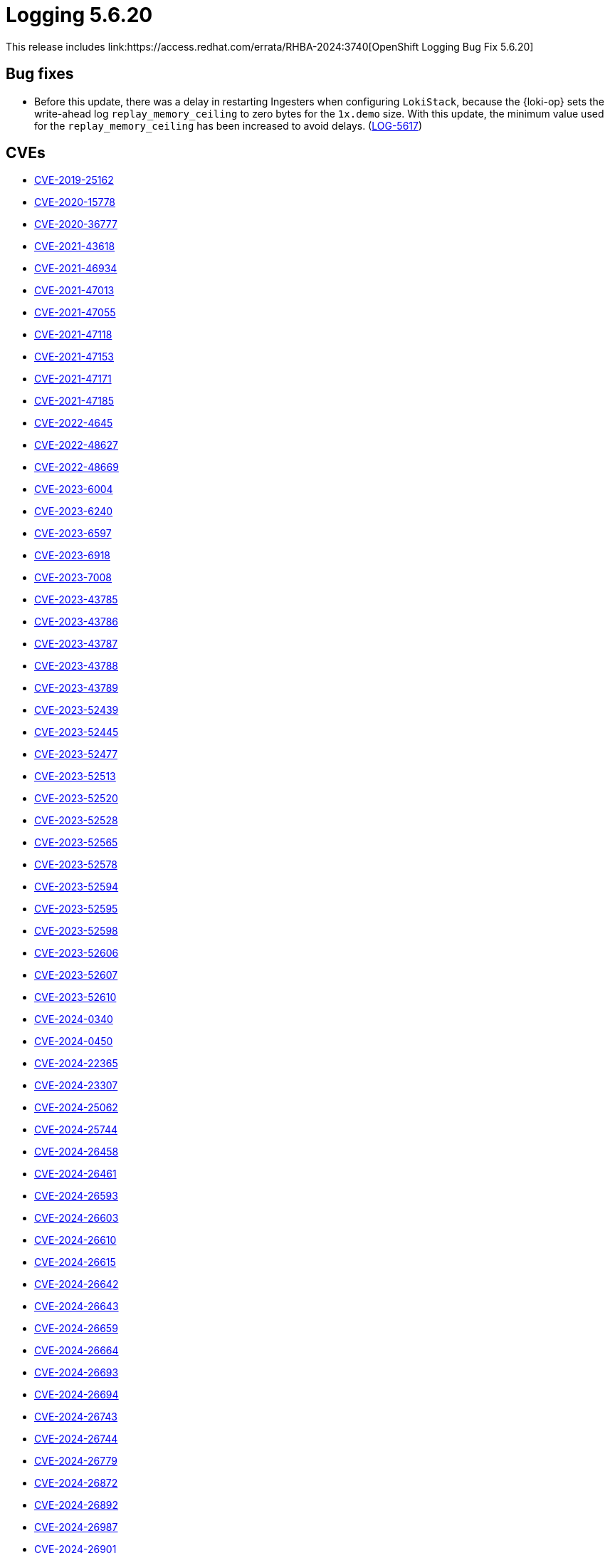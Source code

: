 // module included in /logging/logging-5-6-release-notes
:_mod-docs-content-type: REFERENCE
[id="logging-release-notes-5-6-20_{context}"]
= Logging 5.6.20
This release includes link:https://access.redhat.com/errata/RHBA-2024:3740[OpenShift Logging Bug Fix 5.6.20]

[id="logging-release-notes-5-6-20-bug-fixes"]
== Bug fixes

* Before this update, there was a delay in restarting Ingesters when configuring `LokiStack`, because the {loki-op} sets the write-ahead log `replay_memory_ceiling` to zero bytes for the `1x.demo` size. With this update, the minimum value used for the `replay_memory_ceiling` has been increased to avoid delays. (link:https://issues.redhat.com/browse/LOG-5617[LOG-5617])

[id="logging-release-notes-5-6-20-CVEs"]
== CVEs

* link:https://access.redhat.com/security/cve/CVE-2019-25162[CVE-2019-25162]
* link:https://access.redhat.com/security/cve/CVE-2020-15778[CVE-2020-15778]
* link:https://access.redhat.com/security/cve/CVE-2020-36777[CVE-2020-36777]
* link:https://access.redhat.com/security/cve/CVE-2021-43618[CVE-2021-43618]
* link:https://access.redhat.com/security/cve/CVE-2021-46934[CVE-2021-46934]
* link:https://access.redhat.com/security/cve/CVE-2021-47013[CVE-2021-47013]
* link:https://access.redhat.com/security/cve/CVE-2021-47055[CVE-2021-47055]
* link:https://access.redhat.com/security/cve/CVE-2021-47118[CVE-2021-47118]
* link:https://access.redhat.com/security/cve/CVE-2021-47153[CVE-2021-47153]
* link:https://access.redhat.com/security/cve/CVE-2021-47171[CVE-2021-47171]
* link:https://access.redhat.com/security/cve/CVE-2021-47185[CVE-2021-47185]
* link:https://access.redhat.com/security/cve/CVE-2022-4645[CVE-2022-4645]
* link:https://access.redhat.com/security/cve/CVE-2022-48627[CVE-2022-48627]
* link:https://access.redhat.com/security/cve/CVE-2022-48669[CVE-2022-48669]
* link:https://access.redhat.com/security/cve/CVE-2023-6004[CVE-2023-6004]
* link:https://access.redhat.com/security/cve/CVE-2023-6240[CVE-2023-6240]
* link:https://access.redhat.com/security/cve/CVE-2023-6597[CVE-2023-6597]
* link:https://access.redhat.com/security/cve/CVE-2023-6918[CVE-2023-6918]
* link:https://access.redhat.com/security/cve/CVE-2023-7008[CVE-2023-7008]
* link:https://access.redhat.com/security/cve/CVE-2023-43785[CVE-2023-43785]
* link:https://access.redhat.com/security/cve/CVE-2023-43786[CVE-2023-43786]
* link:https://access.redhat.com/security/cve/CVE-2023-43787[CVE-2023-43787]
* link:https://access.redhat.com/security/cve/CVE-2023-43788[CVE-2023-43788]
* link:https://access.redhat.com/security/cve/CVE-2023-43789[CVE-2023-43789]
* link:https://access.redhat.com/security/cve/CVE-2023-52439[CVE-2023-52439]
* link:https://access.redhat.com/security/cve/CVE-2023-52445[CVE-2023-52445]
* link:https://access.redhat.com/security/cve/CVE-2023-52477[CVE-2023-52477]
* link:https://access.redhat.com/security/cve/CVE-2023-52513[CVE-2023-52513]
* link:https://access.redhat.com/security/cve/CVE-2023-52520[CVE-2023-52520]
* link:https://access.redhat.com/security/cve/CVE-2023-52528[CVE-2023-52528]
* link:https://access.redhat.com/security/cve/CVE-2023-52565[CVE-2023-52565]
* link:https://access.redhat.com/security/cve/CVE-2023-52578[CVE-2023-52578]
* link:https://access.redhat.com/security/cve/CVE-2023-52594[CVE-2023-52594]
* link:https://access.redhat.com/security/cve/CVE-2023-52595[CVE-2023-52595]
* link:https://access.redhat.com/security/cve/CVE-2023-52598[CVE-2023-52598]
* link:https://access.redhat.com/security/cve/CVE-2023-52606[CVE-2023-52606]
* link:https://access.redhat.com/security/cve/CVE-2023-52607[CVE-2023-52607]
* link:https://access.redhat.com/security/cve/CVE-2023-52610[CVE-2023-52610]
* link:https://access.redhat.com/security/cve/CVE-2024-0340[CVE-2024-0340]
* link:https://access.redhat.com/security/cve/CVE-2024-0450[CVE-2024-0450]
* link:https://access.redhat.com/security/cve/CVE-2024-22365[CVE-2024-22365]
* link:https://access.redhat.com/security/cve/CVE-2024-23307[CVE-2024-23307]
* link:https://access.redhat.com/security/cve/CVE-2024-25062[CVE-2024-25062]
* link:https://access.redhat.com/security/cve/CVE-2024-25744[CVE-2024-25744]
* link:https://access.redhat.com/security/cve/CVE-2024-26458[CVE-2024-26458]
* link:https://access.redhat.com/security/cve/CVE-2024-26461[CVE-2024-26461]
* link:https://access.redhat.com/security/cve/CVE-2024-26593[CVE-2024-26593]
* link:https://access.redhat.com/security/cve/CVE-2024-26603[CVE-2024-26603]
* link:https://access.redhat.com/security/cve/CVE-2024-26610[CVE-2024-26610]
* link:https://access.redhat.com/security/cve/CVE-2024-26615[CVE-2024-26615]
* link:https://access.redhat.com/security/cve/CVE-2024-26642[CVE-2024-26642]
* link:https://access.redhat.com/security/cve/CVE-2024-26643[CVE-2024-26643]
* link:https://access.redhat.com/security/cve/CVE-2024-26659[CVE-2024-26659]
* link:https://access.redhat.com/security/cve/CVE-2024-26664[CVE-2024-26664]
* link:https://access.redhat.com/security/cve/CVE-2024-26693[CVE-2024-26693]
* link:https://access.redhat.com/security/cve/CVE-2024-26694[CVE-2024-26694]
* link:https://access.redhat.com/security/cve/CVE-2024-26743[CVE-2024-26743]
* link:https://access.redhat.com/security/cve/CVE-2024-26744[CVE-2024-26744]
* link:https://access.redhat.com/security/cve/CVE-2024-26779[CVE-2024-26779]
* link:https://access.redhat.com/security/cve/CVE-2024-26872[CVE-2024-26872]
* link:https://access.redhat.com/security/cve/CVE-2024-26892[CVE-2024-26892]
* link:https://access.redhat.com/security/cve/CVE-2024-26897[CVE-2024-26987]
* link:https://access.redhat.com/security/cve/CVE-2024-26901[CVE-2024-26901]
* link:https://access.redhat.com/security/cve/CVE-2024-26919[CVE-2024-26919]
* link:https://access.redhat.com/security/cve/CVE-2024-26933[CVE-2024-26933]
* link:https://access.redhat.com/security/cve/CVE-2024-26934[CVE-2024-26934]
* link:https://access.redhat.com/security/cve/CVE-2024-26964[CVE-2024-26964]
* link:https://access.redhat.com/security/cve/CVE-2024-26973[CVE-2024-26973]
* link:https://access.redhat.com/security/cve/CVE-2024-26993[CVE-2024-26993]
* link:https://access.redhat.com/security/cve/CVE-2024-27014[CVE-2024-27014]
* link:https://access.redhat.com/security/cve/CVE-2024-27048[CVE-2024-27048]
* link:https://access.redhat.com/security/cve/CVE-2024-27052[CVE-2024-27052]
* link:https://access.redhat.com/security/cve/CVE-2024-27056[CVE-2024-27056]
* link:https://access.redhat.com/security/cve/CVE-2024-27059[CVE-2024-27059]
* link:https://access.redhat.com/security/cve/CVE-2024-28834[CVE-2024-28834]
* link:https://access.redhat.com/security/cve/CVE-2024-33599[CVE-2024-33599]
* link:https://access.redhat.com/security/cve/CVE-2024-33600[CVE-2024-33600]
* link:https://access.redhat.com/security/cve/CVE-2024-33601[CVE-2024-33601]
* link:https://access.redhat.com/security/cve/CVE-2024-33602[CVE-2024-33602]
